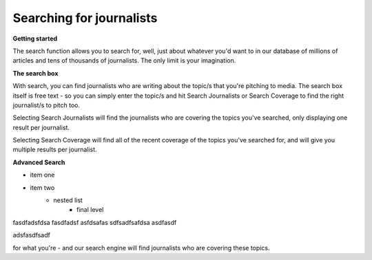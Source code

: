 Searching for journalists
======

**Getting started**

The search function allows you to search for, well, just about whatever you'd want to in our database of millions of articles and tens of thousands of journalists.
The only limit is your imagination.

**The search box**

With search, you can find journalists who are writing about the topic/s that you're pitching to media. The search box itself is free text - so you can
simply enter the topic/s and hit Search Journalists or Search Coverage to find the right journalist/s to pitch too.

Selecting Search Journalists will find the journalists who are covering the topics you've searched, only displaying one result per journalist.

Selecting Search Coverage will find all of the recent coverage of the topics you've searched for, and will give you multiple results per journalist.

**Advanced Search**

* item one
* item two
    * nested list
        * final level

fasdfadsfdsa
fasdfadsf
asfdsafas
sdfsadfsafdsa
asdfasdf

adsfasdfsadf

for what you're - and our search engine will find journalists who are
covering these topics.
